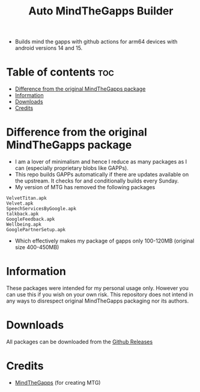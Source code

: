 #+title: Auto MindTheGapps Builder
- Builds mind the gapps with github actions for arm64 devices with android versions 14 and 15.

* Table of contents :toc:
- [[#difference-from-the-original-mindthegapps-package][Difference from the original MindTheGapps package]]
- [[#information][Information]]
- [[#downloads][Downloads]]
- [[#credits][Credits]]

* Difference from the original MindTheGapps package

- I am a lover of minimalism and hence I reduce as many packages as I can (especially proprietary blobs like GAPPs).
- This repo builds GAPPs automatically if there are updates available on the upstream. It checks for and conditionally
  builds every Sunday.
- My version of MTG has removed the following packages

#+begin_src 
VelvetTitan.apk
Velvet.apk
SpeechServicesByGoogle.apk
talkback.apk
GoogleFeedback.apk
Wellbeing.apk
GooglePartnerSetup.apk
#+end_src

- Which effectively makes my package of gapps only 100-120MB (original size 400-450MB)

* Information
These packages were intended for my personal usage only. However you can use this if you wish on your own risk. 
This repository does not intend in any ways to disrespect original MindTheGapps packaging nor its authors.

* Downloads
All packages can be downloaded from the [[https://github.com/RVSmooth/AutoMTG/releases][Github Releases]]

* Credits
- [[https://gitlab.com/MindTheGapps/][MindTheGapps]] (for creating MTG)
